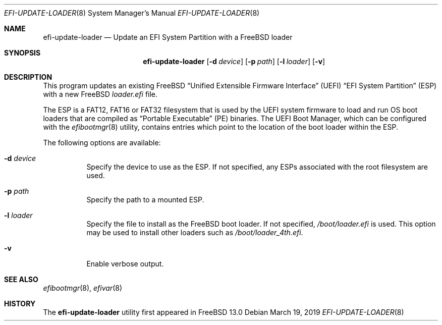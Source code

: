 \"
.\" Copyright (c) 2019 Rebecca Cran <bcran@freebsd.org>.
.\"
.\" Redistribution and use in source and binary forms, with or without
.\" modification, are permitted provided that the following conditions
.\" are met:
.\" 1. Redistributions of source code must retain the above copyright
.\"    notice, this list of conditions and the following disclaimer.
.\" 2. Redistributions in binary form must reproduce the above copyright
.\"    notice, this list of conditions and the following disclaimer in the
.\"    documentation and/or other materials provided with the distribution.
.\"
.\" THIS SOFTWARE IS PROVIDED BY THE AUTHOR AND CONTRIBUTORS ``AS IS'' AND
.\" ANY EXPRESS OR IMPLIED WARRANTIES, INCLUDING, BUT NOT LIMITED TO, THE
.\" IMPLIED WARRANTIES OF MERCHANTABILITY AND FITNESS FOR A PARTICULAR PURPOSE
.\" ARE DISCLAIMED.  IN NO EVENT SHALL THE AUTHOR OR CONTRIBUTORS BE LIABLE
.\" FOR ANY DIRECT, INDIRECT, INCIDENTAL, SPECIAL, EXEMPLARY, OR CONSEQUENTIAL
.\" DAMAGES (INCLUDING, BUT NOT LIMITED TO, PROCUREMENT OF SUBSTITUTE GOODS
.\" OR SERVICES; LOSS OF USE, DATA, OR PROFITS; OR BUSINESS INTERRUPTION)
.\" HOWEVER CAUSED AND ON ANY THEORY OF LIABILITY, WHETHER IN CONTRACT, STRICT
.\" LIABILITY, OR TORT (INCLUDING NEGLIGENCE OR OTHERWISE) ARISING IN ANY WAY
.\" OUT OF THE USE OF THIS SOFTWARE, EVEN IF ADVISED OF THE POSSIBILITY OF
.\" SUCH DAMAGE.
.\"
.\" $FreeBSD$
.\"
.Dd March 19, 2019
.Dt EFI-UPDATE-LOADER 8
.Os
.Sh NAME
.Nm efi-update-loader
.Nd Update an EFI System Partition with a FreeBSD loader
.Sh SYNOPSIS
.Nm
.Op Fl d Ar device
.Op Fl p Ar path
.Op Fl l Ar loader
.Op Fl v
.Sh DESCRIPTION
This program updates an existing FreeBSD
.Dq Unified Extensible Firmware Interface
.Pq UEFI
.Dq EFI System Partition
.Pq ESP
with a new FreeBSD
.Pa loader.efi
file.

The ESP is a FAT12, FAT16 or FAT32 filesystem that is used by the UEFI system
firmware to load and run OS boot loaders that are compiled as
.Dq Portable Executable
.Pq PE
binaries. The UEFI Boot Manager, which can be configured with the
.Xr efibootmgr 8
utility, contains entries which point to the location of the boot loader
within the ESP.
.Pp
The following options are available:
.Bl -tag -width indent
.It Fl d Ar device
Specify the device to use as the ESP. If not specified, any ESPs associated
with the root filesystem are used.
.It Fl p Ar path
Specify the path to a mounted ESP.
.It Fl l Ar loader
Specify the file to install as the FreeBSD boot loader. If not specified,
.Pa /boot/loader.efi
is used. This option may be used to install other loaders such as
.Pa /boot/loader_4th.efi .
.It Fl v
Enable verbose output.
.Sh SEE ALSO
.Xr efibootmgr 8 ,
.Xr efivar 8
.Sh HISTORY
The
.Nm
utility first appeared in
.Fx 13.0
